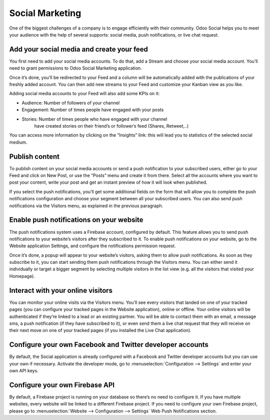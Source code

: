 Social Marketing
================

One of the biggest challenges of a company is to engage efficiently with
their community. Odoo Social helps you to meet your audience with the
help of several supports: social media, push notifications, or live chat
request.

Add your social media and create your feed
------------------------------------------

You first need to add your social media accounts. To do that, add a
Stream and choose your social media account. You’ll need to grant
permissions to Odoo Social Marketing application.

.. image:: media/social_marketing01.png
  :align: center

Once it’s done, you’ll be redirected to your Feed and a column will be
automatically added with the publications of your freshly added
account. You can then add new streams to your Feed and customize your
Kanban view as you like.

.. image:: media/social_marketing02.png
  :align: center

| Adding social media accounts to your Feed will also add some KPIs on
  it:

-  Audience: Number of followers of your channel

-  Engagement: Number of times people have engaged with your posts

-  Stories: Number of times people who have engaged with your channel
	have created stories on their friend’s or follower’s feed (Shares, Retweet,..)

You can access more information by clicking on the “Insights” link: this
will lead you to statistics of the selected social medium.

Publish content
---------------

To publish content on your social media accounts or send a push
notification to your subscribed users, either go to your Feed and click
on New Post, or use the “Posts” menu and create it from there. Select
all the accounts where you want to post your content, write your post
and get an instant preview of how it will look when published.

If you select the push notifications, you’ll get some additional fields
on the form that will allow you to complete the push notifications
configuration and choose your segment between all your subscribed users.
You can also send push notifications via the Visitors menu, as explained
in the previous paragraph.

Enable push notifications on your website
-----------------------------------------

The push notifications system uses a Firebase account, configured by
default. This feature allows you to send push notifications to your
website’s visitors after they subscribed to it. To enable push
notifications on your website, go to the Website application Settings,
and configure the notifications permission request.

.. image:: media/social_marketing03.png
  :align: center

Once it’s done, a popup will appear to your website’s visitors, asking
them to allow push notifications. As soon as they subscribe to it, you
can start sending them push notifications through the Visitors menu. You
can either send it individually or target a bigger segment by selecting
multiple visitors in the list view (e.g. all the visitors that visited
your Homepage).

Interact with your online visitors 
-----------------------------------

You can monitor your online visits via the Visitors menu. You’ll see
every visitors that landed on one of your tracked pages (you can
configure your tracked pages in the Website application), online or
offline. Your online visitors will be authenticated if they’re linked to
a lead or an existing partner. You will be able to contact them with an
email, a message sms, a push notification (if they have subscribed to
it), or even send them a live chat request that they will receive on
their next move on one of your tracked pages (if you installed the Live
Chat application).

.. image:: media/social_marketing04.png
  :align: center

Configure your own Facebook and Twitter developer accounts
----------------------------------------------------------

By default, the Social application is already configured with a Facebook
and Twitter developer accounts but you can use your own if necessary.
Activate the developer mode, go to :menuselection:`Configuration --> Settings` and enter
your own API keys.

.. image:: media/social_marketing05.png
  :align: center

Configure your own Firebase API 
-------------------------------

By default, a Firebase project is running on your database so there’s no
need to configure it. If you have multiple websites, every website will
be linked to a different Firebase project. If you need to configure your
own Firebase project, please go to :menuselection:`Website --> Configuration --> Settings` Web Push Notifications section.



